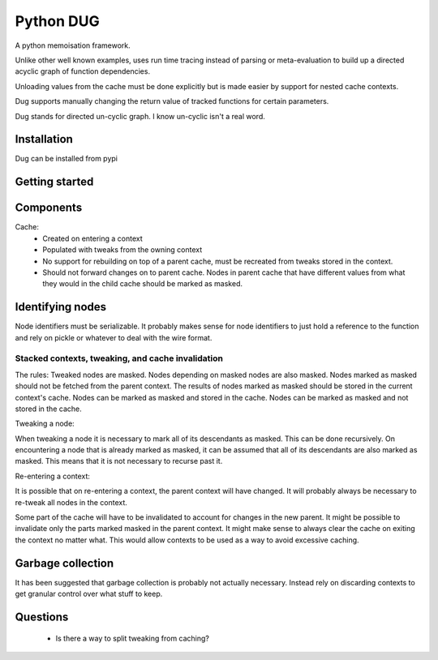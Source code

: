 ==========
Python DUG
==========

|build-status| |coverage|

A python memoisation framework.

Unlike other well known examples, uses run time tracing instead of parsing or meta-evaluation to build up a directed acyclic graph of function dependencies.

Unloading values from the cache must be done explicitly but is made easier by support for nested cache contexts.

Dug supports manually changing the return value of tracked functions for certain parameters.

Dug stands for directed un-cyclic graph.  I know un-cyclic isn't a real word.

Installation
============

Dug can be installed from pypi


Getting started
===============





Components
==========
Cache:
  - Created on entering a context
  - Populated with tweaks from the owning context
  - No support for rebuilding on top of a parent cache, must be recreated from tweaks stored in the context.
  - Should not forward changes on to parent cache.  Nodes in parent cache that have different values from what they would in the child cache should be marked as masked.

 
Identifying nodes
=================

Node identifiers must be serializable.
It probably makes sense for node identifiers to just hold a reference to the function and rely on pickle or whatever to deal with the wire format.


Stacked contexts, tweaking, and cache invalidation
--------------------------------------------------

The rules:
Tweaked nodes are masked.
Nodes depending on masked nodes are also masked.
Nodes marked as masked should not be fetched from the parent context.
The results of nodes marked as masked should be stored in the current context's cache.
Nodes can be marked as masked and stored in the cache.
Nodes can be marked as masked and not stored in the cache.


Tweaking a node:

When tweaking a node it is necessary to mark all of its descendants as masked.
This can be done recursively.
On encountering a node that is already marked as masked, it can be assumed that all of its descendants are also marked as masked.  This means that it is not necessary to recurse past it.


Re-entering a context:

It is possible that on re-entering a context, the parent context will have changed.  It will probably always be necessary to re-tweak all nodes in the context.

Some part of the cache will have to be invalidated to account for changes in the new parent.
It might be possible to invalidate only the parts marked masked in the parent context.
It might make sense to always clear the cache on exiting the context no matter what.  This would allow contexts to be used as a way to avoid excessive caching.


Garbage collection
==================

It has been suggested that garbage collection is probably not actually necessary.  Instead rely on discarding contexts to get granular control over what stuff to keep.



Questions
=========

  - Is there a way to split tweaking from caching?


.. |build-status| image:: https://travis-ci.org/bwhmather/python-dug.png?branch=develop
    :target: https://travis-ci.org/bwhmather/python-dug
    :alt: Build Status
.. |coverage| image:: https://coveralls.io/repos/bwhmather/python-dug/badge.png?branch=develop
    :target: https://coveralls.io/r/bwhmather/python-dug?branch=develop
    :alt: Coverage
.. _warner/python-dug: https://github.com/warner/python-dug
